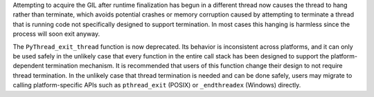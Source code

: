 Attempting to acquire the GIL after runtime finalization has begun in a
different thread now causes the thread to hang rather than terminate, which
avoids potential crashes or memory corruption caused by attempting to
terminate a thread that is running code not specifically designed to support
termination. In most cases this hanging is harmless since the process will
soon exit anyway.

The ``PyThread_exit_thread`` function is now deprecated.  Its behavior is
inconsistent across platforms, and it can only be used safely in the
unlikely case that every function in the entire call stack has been designed
to support the platform-dependent termination mechanism.  It is recommended
that users of this function change their design to not require thread
termination.  In the unlikely case that thread termination is needed and can
be done safely, users may migrate to calling platform-specific APIs such as
``pthread_exit`` (POSIX) or ``_endthreadex`` (Windows) directly.

